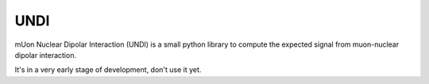 UNDI
----

mUon Nuclear Dipolar Interaction (UNDI) is a small python library to
compute the expected signal from muon-nuclear dipolar interaction.

It's in a very early stage of development, don't use it yet.
